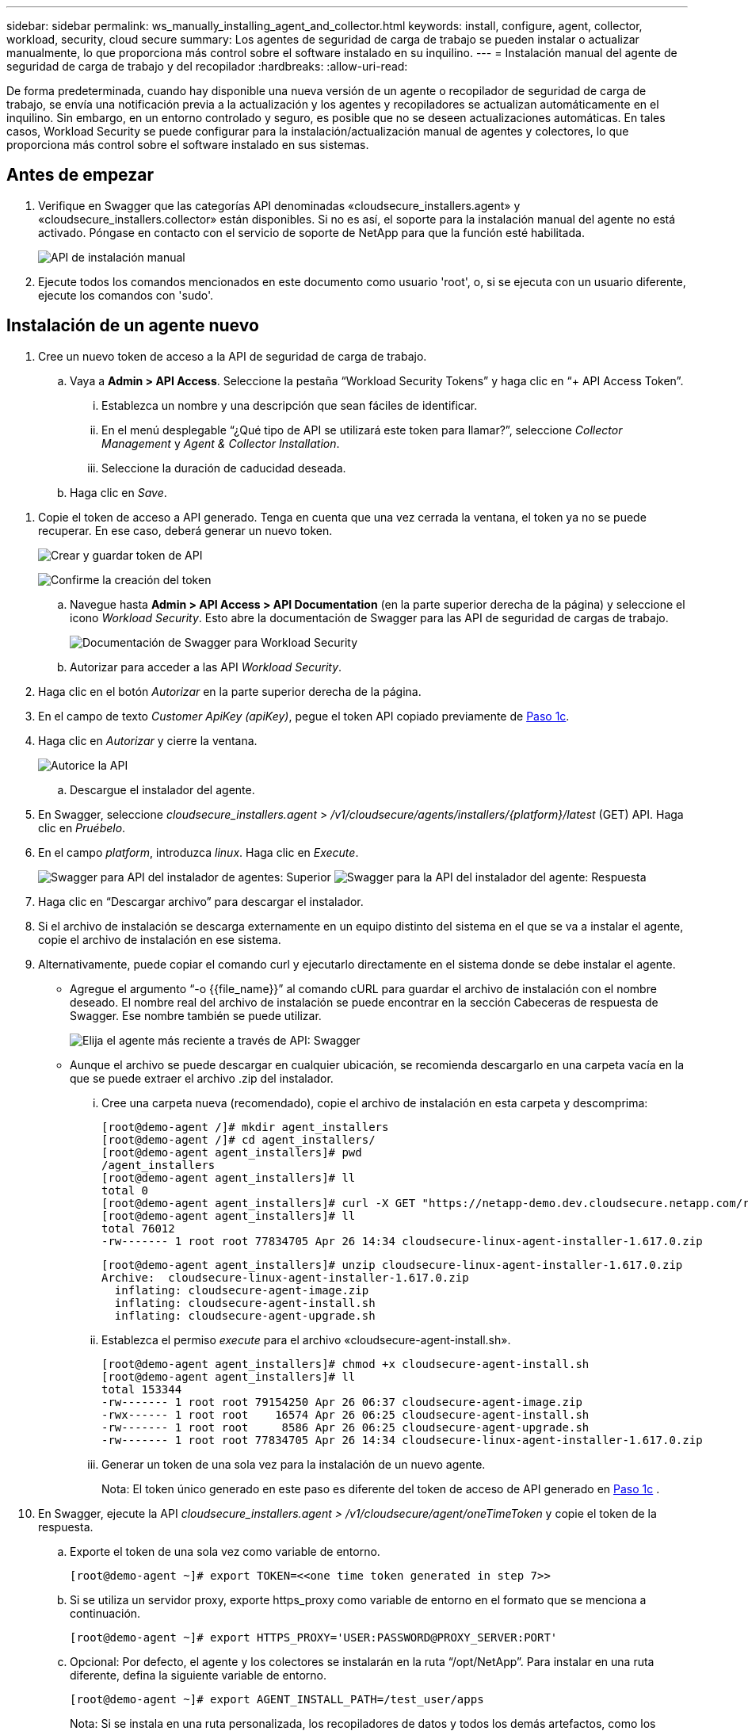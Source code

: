 ---
sidebar: sidebar 
permalink: ws_manually_installing_agent_and_collector.html 
keywords: install, configure, agent, collector, workload, security, cloud secure 
summary: Los agentes de seguridad de carga de trabajo se pueden instalar o actualizar manualmente, lo que proporciona más control sobre el software instalado en su inquilino. 
---
= Instalación manual del agente de seguridad de carga de trabajo y del recopilador
:hardbreaks:
:allow-uri-read: 


[role="lead"]
De forma predeterminada, cuando hay disponible una nueva versión de un agente o recopilador de seguridad de carga de trabajo, se envía una notificación previa a la actualización y los agentes y recopiladores se actualizan automáticamente en el inquilino. Sin embargo, en un entorno controlado y seguro, es posible que no se deseen actualizaciones automáticas. En tales casos, Workload Security se puede configurar para la instalación/actualización manual de agentes y colectores, lo que proporciona más control sobre el software instalado en sus sistemas.



== Antes de empezar

. Verifique en Swagger que las categorías API denominadas «cloudsecure_installers.agent» y «cloudsecure_installers.collector» están disponibles. Si no es así, el soporte para la instalación manual del agente no está activado. Póngase en contacto con el servicio de soporte de NetApp para que la función esté habilitada.
+
image:ws_manual_install_APIs.png["API de instalación manual"]

. Ejecute todos los comandos mencionados en este documento como usuario 'root', o, si se ejecuta con un usuario diferente, ejecute los comandos con 'sudo'.




== Instalación de un agente nuevo

. Cree un nuevo token de acceso a la API de seguridad de carga de trabajo.
+
.. Vaya a *Admin > API Access*. Seleccione la pestaña “Workload Security Tokens” y haga clic en “+ API Access Token”.
+
... Establezca un nombre y una descripción que sean fáciles de identificar.
... En el menú desplegable “¿Qué tipo de API se utilizará este token para llamar?”, seleccione _Collector Management_ y _Agent & Collector Installation_.
... Seleccione la duración de caducidad deseada.


.. Haga clic en _Save_.




[[copy-access-token]]
. Copie el token de acceso a API generado. Tenga en cuenta que una vez cerrada la ventana, el token ya no se puede recuperar. En ese caso, deberá generar un nuevo token.
+
image:ws_create_and_save_token.png["Crear y guardar token de API"]

+
image:ws_create_and_save_token_confirm.png["Confirme la creación del token"]

+
.. Navegue hasta *Admin > API Access > API Documentation* (en la parte superior derecha de la página) y seleccione el icono _Workload Security_. Esto abre la documentación de Swagger para las API de seguridad de cargas de trabajo.
+
image:ws_swagger_documentation_link.png["Documentación de Swagger para Workload Security"]

.. Autorizar para acceder a las API _Workload Security_.


. Haga clic en el botón _Autorizar_ en la parte superior derecha de la página.
. En el campo de texto _Customer ApiKey (apiKey)_, pegue el token API copiado previamente de <<copy-access-token,Paso 1c>>.
. Haga clic en _Autorizar_ y cierre la ventana.
+
image:ws_API_authorization.png["Autorice la API"]

+
.. Descargue el instalador del agente.


. En Swagger, seleccione _cloudsecure_installers.agent_ > _/v1/cloudsecure/agents/installers/{platform}/latest_ (GET) API. Haga clic en _Pruébelo_.
. En el campo _platform_, introduzca _linux_. Haga clic en _Execute_.
+
image:ws_installers_agent_api_swagger.png["Swagger para API del instalador de agentes: Superior"] image:ws_installers_agent_api_swagger-2.png["Swagger para la API del instalador del agente: Respuesta"]

. Haga clic en “Descargar archivo” para descargar el instalador.
. Si el archivo de instalación se descarga externamente en un equipo distinto del sistema en el que se va a instalar el agente, copie el archivo de instalación en ese sistema.
. Alternativamente, puede copiar el comando curl y ejecutarlo directamente en el sistema donde se debe instalar el agente.
+
** Agregue el argumento “-o {{file_name}}” al comando cURL para guardar el archivo de instalación con el nombre deseado. El nombre real del archivo de instalación se puede encontrar en la sección Cabeceras de respuesta de Swagger. Ese nombre también se puede utilizar.
+
image:ws_installers_agent_api_swagger_installer_file.png["Elija el agente más reciente a través de API: Swagger"]

** Aunque el archivo se puede descargar en cualquier ubicación, se recomienda descargarlo en una carpeta vacía en la que se puede extraer el archivo .zip del instalador.
+
... Cree una carpeta nueva (recomendado), copie el archivo de instalación en esta carpeta y descomprima:
+
[listing]
----
[root@demo-agent /]# mkdir agent_installers
[root@demo-agent /]# cd agent_installers/
[root@demo-agent agent_installers]# pwd
/agent_installers
[root@demo-agent agent_installers]# ll
total 0
[root@demo-agent agent_installers]# curl -X GET "https://netapp-demo.dev.cloudsecure.netapp.com/rest/v1/cloudsecure/agents/installers/linux/latest" -H "accept: application/octet-stream" -H "X-CloudInsights-ApiKey: <<API Access Token>>" -o cloudsecure-linux-agent-installer-1.617.0.zip
[root@demo-agent agent_installers]# ll
total 76012
-rw------- 1 root root 77834705 Apr 26 14:34 cloudsecure-linux-agent-installer-1.617.0.zip
----
+
[listing]
----
[root@demo-agent agent_installers]# unzip cloudsecure-linux-agent-installer-1.617.0.zip
Archive:  cloudsecure-linux-agent-installer-1.617.0.zip
  inflating: cloudsecure-agent-image.zip
  inflating: cloudsecure-agent-install.sh
  inflating: cloudsecure-agent-upgrade.sh
----
... Establezca el permiso _execute_ para el archivo «cloudsecure-agent-install.sh».
+
[listing]
----
[root@demo-agent agent_installers]# chmod +x cloudsecure-agent-install.sh
[root@demo-agent agent_installers]# ll
total 153344
-rw------- 1 root root 79154250 Apr 26 06:37 cloudsecure-agent-image.zip
-rwx------ 1 root root    16574 Apr 26 06:25 cloudsecure-agent-install.sh
-rw------- 1 root root     8586 Apr 26 06:25 cloudsecure-agent-upgrade.sh
-rw------- 1 root root 77834705 Apr 26 14:34 cloudsecure-linux-agent-installer-1.617.0.zip

----
... Generar un token de una sola vez para la instalación de un nuevo agente.
+
Nota: El token único generado en este paso es diferente del token de acceso de API generado en <<copy-access-token,Paso 1c>> .





. En Swagger, ejecute la API _cloudsecure_installers.agent > /v1/cloudsecure/agent/oneTimeToken_ y copie el token de la respuesta.
+
.. Exporte el token de una sola vez como variable de entorno.
+
[listing]
----
[root@demo-agent ~]# export TOKEN=<<one time token generated in step 7>>
----
.. Si se utiliza un servidor proxy, exporte https_proxy como variable de entorno en el formato que se menciona a continuación.
+
[listing]
----
[root@demo-agent ~]# export HTTPS_PROXY='USER:PASSWORD@PROXY_SERVER:PORT'
----
.. Opcional: Por defecto, el agente y los colectores se instalarán en la ruta “/opt/NetApp”. Para instalar en una ruta diferente, defina la siguiente variable de entorno.
+
[listing]
----
[root@demo-agent ~]# export AGENT_INSTALL_PATH=/test_user/apps
----
+
Nota: Si se instala en una ruta personalizada, los recopiladores de datos y todos los demás artefactos, como los registros del agente, se crearán solo dentro de la ruta personalizada. Los registros de instalación seguirán presentes en - _/var/log/NetApp/cloudsecure/install_.

.. Vuelva al directorio donde se descargó el instalador del agente y ejecute “cloudsecure-agent-install.sh”
+
[listing]
----
[root@demo-agent agent_installers]# ./ cloudsecure-agent-install.sh
----
+
Nota: Si el usuario no se está ejecutando en un shell “bash”, es posible que el comando de exportación no funcione. En ese caso, los pasos 8 a 11 se pueden combinar y ejecutar como se indica a continuación. HTTPS_PROXY y AGENT_INSTALL_PATH son opcionales y se pueden ignorar si no es necesario.

+
[listing]
----
sudo /bin/bash -c "TOKEN=<<one time token generated in step 7>> HTTPS_PROXY=<<proxy details in the format mentioned in step 9>> AGENT_INSTALL_PATH=<<custom_path_to_install_agent>> ./cloudsecure-agent-install.sh"
----
+
En este punto, el agente debe instalarse correctamente.

.. Comprobación de estado para la instalación del agente:


. Ejecute “systemctl status cloudsecure-agent.service” y verifique que el servicio del agente está en estado _running_.
+
[listing]
----
[root@demo-agent ~]# systemctl status cloudsecure-agent.service
 cloudsecure-agent.service - Cloud Secure Agent Daemon Service
   Loaded: loaded (/usr/lib/systemd/system/cloudsecure-agent.service; enabled; vendor preset: disabled)
   Active: active (running) since Fri 2024-04-26 02:50:37 EDT; 12h ago
 Main PID: 15887 (java)
    Tasks: 72
   CGroup: /system.slice/cloudsecure-agent.service
           ├─15887 java -Dconfig.file=/test_user/apps/cloudsecure/agent/conf/application.conf -Dagent.proxy.host= -Dagent.proxy.port= -Dagent.proxy.user= -Dagent.proxy.password= -Dagent.env=prod -Dagent.base.path=/test_user/apps/cloudsecure/agent -...

----
. El agente debe ser visible en la página “Agentes” y debe estar en estado “Conectado”.
+
image:ws_agentsPageShowingConnected.png["Interfaz de usuario que muestra agentes conectados"]

+
.. Limpieza posterior a la instalación.


. Si la instalación del agente se realiza correctamente, se pueden eliminar los archivos descargados del instalador del agente.




== Instalación de un nuevo recopilador de datos.

Nota: Este documento contiene instrucciones para la instalación de «Recopilador de datos de SVM de ONTAP». Los mismos pasos se aplican al «recopilador de datos de Cloud Volumes ONTAP» y al «recopilador de datos de Amazon FSx para NetApp ONTAP».

. Vaya al sistema en el que se debe instalar el recopilador y cree un directorio llamado _./tmp/collectors_ en el directorio _agent install path_.
+
Nota: si el agente está instalado en _/opt/netapp_, navegue a _/opt/netapp/cloudsecure_.

+
[listing]
----
[root@demo-agent ~]# cd {agent-install-path}/cloudsecure
[root@demo-agent ~]# mkdir -p ./tmp/collectors
----
. Cambie recursivamente la propiedad del directorio _tmp_ a *cssys:cssys* (el usuario y el grupo cssys se crearán durante la instalación del agente).
+
[listing]
----
[root@demo-agent /]# chown -R cssys:cssys tmp/
[root@demo-agent /]# cd ./tmp
[root@demo-agent tmp]# ll | grep collectors
drwx------ 2 cssys         cssys 4096 Apr 26 15:56 collectors
----
. Ahora necesitamos recuperar la versión del recopilador y el UUID del recopilador. Navegue a la API «cloudsecure_config.collector-types».
. Vaya a Swagger, «cloudsecure_config.collector-types > /v1/cloudsecure/collector-types» (GET). En el menú desplegable “collectorCategory”, selecciona el tipo de recopilador como “DATA”. Seleccione “ALL” para obtener todos los detalles del tipo de recopilador.
. Copie el UUID del tipo de recopilador necesario.
+
image:ws_collectorAPIShowingUUID.png["Respuesta de API del recopilador que muestra UUID"]

. Descargar el instalador del recopilador.
+
.. Navegue hasta «cloudsecure_installers.collector > /v1/cloudsecure/collector-types/installers/{collectorTypeUUID}» (GET) API. Introduzca el UUID copiado del paso anterior y descargue el archivo del instalador.
+
image:ws_downloadCollectorByUUID.png["API para descargar recopilador por UUID"]

.. Si el archivo de instalación se descarga externamente en una máquina diferente, copie el archivo de instalación al sistema donde se ejecuta el agente y colóquelo en el directorio _/{agent-install-path}/cloudsecure/tmp/collectors_.
.. También puede copiar el comando cURL desde la misma API y ejecutarlo directamente en el sistema donde se va a instalar el recopilador.
+
Tenga en cuenta que el nombre del archivo debe ser el mismo que el presente en las cabeceras de respuesta de la API del recopilador de descargas. Consulte la captura de pantalla a continuación.

+
Nota: si el agente está instalado en _/opt/netapp_, navegue a _/opt/netapp/cloudsecure/tmp/collectors_.

+
image:ws_curl_command.png["Ejemplo de comando Curl que muestra un token ofuscado"]

+
[listing]
----
[root@demo-agent collectors]# cd {agent-install-path}/cloudsecure/tmp/collectors
[root@demo-agent collectors]# pwd
/opt/netapp/cloudsecure/tmp/collectors

[root@demo-agent collectors]# curl -X GET "https://netapp-demo.dev.cloudsecure.netapp.com/rest/v1/cloudsecure/collector-types/installers/1829df8a-c16d-45b1-b72a-ed5707129870" -H "accept: application/octet-stream" -H "X-CloudInsights-ApiKey: <<API Access Token>>" -o cs-ontap-dsc_1.286.0.zip
----


. Cambiar la propiedad del archivo zip del instalador del recopilador a *cssys:cssys*.
+
[listing]
----
-rw------- 1 root root 50906252 Apr 26 16:11 cs-ontap-dsc_1.286.0.zip
[root@demo-agent collectors]# chown cssys:cssys cs-ontap-dsc_1.286.0.zip
[root@demo-agent collectors]# ll
total 49716
-rw------- 1 cssys cssys 50906252 Apr 26 16:11 cs-ontap-dsc_1.286.0.zip
----
. Navegue hasta *Workload Security > Collectors* y seleccione *+Collector*. Seleccione el recopilador _ONTAP SVM_.
. Configure los detalles del recopilador y _Save_ el recopilador.
. Al hacer clic en _Guardar_, el proceso del agente ubicará el instalador del recopilador en el directorio _/{agent-install-path}/cloudsecure/tmp/collectors/_ e instalará el recopilador.
. Como opción alternativa, en lugar de agregar el recopilador a través de la interfaz de usuario, también se puede agregar a través de la API.
+
.. Desplácese hasta «cloudsecure_config.collector» > «/v1/cloudsecure/collector» (PUBLICACIÓN) API.
.. En el menú desplegable de ejemplo, selecciona «ONTAP SVM data collector json sample», update collector config details y Execute.
+
image:ws_API_add_collector.png["API para agregar recopilador"]



. El recopilador debería ser ahora visible en la sección “Recopiladores de datos”.
+
image:ws_collectorPageList.png["Página de lista de interfaz de usuario que muestra los recopiladores"]

. Limpieza posterior a la instalación.
+
.. Si la instalación del recopilador es exitosa, se podrán eliminar todos los archivos en el directorio _/{agent-install-path}/cloudsecure/tmp/collectors_.






== Instalación de un nuevo recopilador de directorios de usuario

Nota: En este documento hemos mencionado los pasos para instalar un recopilador LDAP. Los mismos pasos se aplican para instalar un recopilador de AD.

. 1. Vaya al sistema en el que se debe instalar el recopilador y cree un directorio llamado _./tmp/collectors_ en el directorio _agent install path_.
+
Nota: si el agente está instalado en _/opt/netapp_, navegue a _/opt/netapp/cloudsecure_.

+
[listing]
----
[root@demo-agent ~]# cd {agent-install-path}/cloudsecure
[root@demo-agent ~]# mkdir -p ./tmp/collectors
----
+
.. Cambie la propiedad del directorio _collectors_ a *cssys:cssys*
+
[listing]
----
[root@demo-agent /]# chown -R cssys:cssys tmp/
[root@demo-agent /]# cd ./tmp

[root@demo-agent tmp]# ll | grep collectors
drwx------ 2 cssys         cssys 4096 Apr 26 15:56 collectors

----


. Ahora necesitamos recuperar la versión y UUID del recopilador. Navegue a la API «cloudsecure_config.collector-types». En la lista desplegable collectorCategory, selecciona el tipo de recopilador como “USUARIO”. Seleccione “TODOS” para obtener todos los detalles del tipo de recopilador en una sola solicitud.
+
image:ws_API_collector_all.png["API para obtener todos los coleccionistas"]

. Copie el UUID del recopilador LDAP.
+
image:ws_LDAP_collector_UUID.png["Respuesta de API que muestra el UUID del recopilador LDAP"]

. Descargue el instalador del recopilador.
+
.. Desplácese hasta «cloudsecure_installers.collector» > «/v1/cloudsecure/collector-types/installers/{collectorTypeUUID}» (GET) API. Introduzca el UUID copiado del paso anterior y descargue el archivo del instalador.
+
image:ws_LDAP_collector_UUID_download.png["API y respuesta al recopilador de descargas"]

.. Si el archivo de instalación se descarga externamente en una máquina diferente, copie el archivo de instalación al sistema donde se ejecuta el agente y en el directorio _/{agent-installation-path}/cloudsecure/tmp/collectors_.
.. También puede copiar el comando cURL desde la misma API y ejecutarlo directamente en el sistema donde se debe instalar el recopilador.
+
Tenga en cuenta que el nombre del archivo debe ser el mismo que el presente en las cabeceras de respuesta de la API del recopilador de descargas. Consulte la captura de pantalla a continuación.

+
Tenga en cuenta también que si el agente está instalado en _/opt/netapp_, navegue a _/opt/netapp/cloudsecure/tmp/collectors_.

+
image:ws_curl_command.png["API de comando curl"]



+
[listing]
----
[root@demo-agent collectors]# cd {agent-install-path}/cloudsecure/tmp/collectors
[root@demo-agent collectors]# pwd
/opt/netapp/cloudsecure/tmp/collectors

[root@demo-agent collectors]# curl -X GET "https://netapp-demo.dev.cloudsecure.netapp.com/rest/v1/cloudsecure/collector-types/installers/37fb37bd-6078-4c75-a64f-2b14cb1a1eb1" -H "accept: application/octet-stream" -H "X-CloudInsights-ApiKey: <<API Access Token>>" -o cs-ldap-dsc_1.322.0.zip
----
. Cambie la propiedad del archivo zip del instalador del recopilador a cssys:cssys.
+
[listing]
----
[root@demo-agent collectors]# ll
total 37156
-rw------- 1 root root 38045966 Apr 29 10:02 cs-ldap-dsc_1.322.0.zip
[root@demo-agent collectors]# chown cssys:cssys cs-ldap-dsc_1.322.0.zip
[root@demo-agent collectors]# ll
total 37156
-rw------- 1 cssys cssys 38045966 Apr 29 10:02 cs-ldap-dsc_1.322.0.zip

----
. Navega a la página 'User Directory Collectors' y haz clic en '+ User Directory Collector'.
+
image:ws_user_directory_collector.png["Agregando recopilador de directorios de usuario"]

. Selecciona 'LDAP Directory Server'.
+
image:ws_LDAP_user_select.png["Ventana de interfaz de usuario para seleccionar un usuario LDAP"]

. Ingrese los detalles del servidor de directorios LDAP y haga clic en “Guardar”
+
image:ws_LDAP_user_Details.png["Interfaz de usuario que muestra los detalles del usuario LDAP"]

. Al hacer clic en _Guardar_, el servicio del agente ubicará el instalador del recopilador en el directorio _/{agent-install-path}/cloudsecure/tmp/collectors/_ e instalará el recopilador.
. Como opción alternativa, en lugar de agregar recopilador a través de la interfaz de usuario, también se puede agregar a través de la API.
+
.. Desplácese hasta «cloudsecure_config.collector» > «/v1/cloudsecure/collector» (PUBLICACIÓN) API.
.. En el ejemplo desplegable, seleccione “LDAP Directory Server user collector json sample”, actualice los detalles de configuración del recopilador y haga clic en “Execute”.
+
image:ws_API_LDAP_Collector.png["API para recopilador LDAP"]



. El recopilador debe ser ahora visible en la sección “Colectores de directorios de usuarios”.
+
image:ws_LDAP_collector_list.png["Lista del recopilador de LDAP en la interfaz de usuario de"]

. Limpieza posterior a la instalación.
+
.. Si la instalación del recopilador es exitosa, se podrán eliminar todos los archivos en el directorio _/{agent-install-path}/cloudsecure/tmp/collectors_.






== Actualización de un agente

Se enviará una notificación por correo electrónico cuando haya disponible una nueva versión del agente/recopilador.

. Descargue el instalador del agente más reciente.
+
.. Los pasos para descargar el instalador más reciente son similares a los de “Instalar un nuevo agente”. En Swagger, seleccione «cloudsecure_installers.agent» > «/v1/cloudsecure/agents/installers/{platform}/latest» API, introduzca la plataforma como «linux» y descargue el archivo zip del instalador. Alternativamente, también se puede utilizar un comando cURL. Descomprima el archivo del instalador.


. Establezca el permiso de ejecución para el archivo «cloudsecure-agent-upgrade.sh».
+
[listing]
----
[root@demo-agent agent_installers]# unzip cloudsecure-linux-agent-installer-1.618.0.zip
Archive:  cloudsecure-linux-agent-installer-1.618.0.zip
  inflating: cloudsecure-agent-image.zip
  inflating: cloudsecure-agent-install.sh
  inflating: cloudsecure-agent-upgrade.sh
[root@demo-agent agent_installers]# ll
total 153344
-rw------- 1 root root 79154230 Apr 26  2024 cloudsecure-agent-image.zip
-rw------- 1 root root    16574 Apr 26  2024 cloudsecure-agent-install.sh
-rw------- 1 root root     8586 Apr 26  2024 cloudsecure-agent-upgrade.sh
-rw------- 1 root root 77834660 Apr 26 17:35 cloudsecure-linux-agent-installer-1.618.0.zip
[root@demo-agent agent_installers]# chmod +x cloudsecure-agent-upgrade.sh
[root@demo-agent agent_installers]# ll
total 153344
-rw------- 1 root root 79154230 Apr 26  2024 cloudsecure-agent-image.zip
-rw------- 1 root root    16574 Apr 26  2024 cloudsecure-agent-install.sh
-rwx------ 1 root root     8586 Apr 26  2024 cloudsecure-agent-upgrade.sh
-rw------- 1 root root 77834660 Apr 26 17:35 cloudsecure-linux-agent-installer-1.618.0.zip

----
. Ejecute el script «cloudsecure-agent-upgrade.sh». Si el script se ha ejecutado correctamente, imprimirá el mensaje “Cloudsecure agent has updated successfully.” en la salida.
. Ejecute el siguiente comando 'systemctl daemon-reload'
+
[listing]
----
[root@demo-agent ~]# systemctl daemon-reload
----
. Reinicie el servicio de agente.
+
[listing]
----
[root@demo-agent ~]# systemctl restart cloudsecure-agent.service
----
+
En este punto, el agente debe actualizarse correctamente.

. Comprobación de estado tras actualización de agente.
+
.. Navegue hasta la ruta en la que está instalado el agente (por ejemplo, “/opt/NetApp/cloudsecure/”). El “agente” symlink debe apuntar a una nueva versión del agente.
+
[listing]
----
[root@demo-agent cloudsecure]# pwd
/opt/netapp/cloudsecure
[root@demo-agent cloudsecure]# ll
total 40
lrwxrwxrwx  1 cssys cssys  114 Apr 26 17:38 agent -> /test_user/apps/cloudsecure/cloudsecure-agent-1.618.0
drwxr-xr-x  4 cssys cssys 4096 Apr 25 10:45 agent-certs
drwx------  2 cssys cssys 4096 Apr 25 16:18 agent-logs
drwx------ 11 cssys cssys 4096 Apr 26 02:50 cloudsecure-agent-1.617.0
drwx------ 11 cssys cssys 4096 Apr 26 17:42 cloudsecure-agent-1.618.0
drwxr-xr-x  3 cssys cssys 4096 Apr 26 02:45 collector-image
drwx------  2 cssys cssys 4096 Apr 25 10:45 conf
drwx------  3 cssys cssys 4096 Apr 26 16:39 data-collectors
-rw-r--r--  1 root  root    66 Apr 25 10:45 sysctl.conf.bkp
drwx------  2 root  root  4096 Apr 26 17:38 tmp

----
.. El agente debe estar visible en la página “Agentes” y debe estar en estado “conectado”.
+
image:ws_agentsPageShowingConnected.png["Interfaz de usuario que muestra los agentes conectados"]



. Limpieza posterior a la instalación.
+
.. Si la instalación del agente se realiza correctamente, se pueden eliminar los archivos descargados del instalador del agente.






== Actualizando recopiladores

Nota: Los pasos de actualización son los mismos para todos los tipos de recopiladores. En este documento mostraremos la actualización del recopilador «SVM de ONTAP».

. Vaya al sistema en el que se deben actualizar los recolectores y cree el directorio _./tmp/collectors_ en el directorio _agent install path_, si aún no está presente.
+
Nota: si el agente está instalado en _/opt/netapp_, navegue al directorio _/opt/netapp/cloudsecure_.

+
[listing]
----
[root@demo-agent ~]# cd {agent-install-path}/cloudsecure
[root@demo-agent ~]# mkdir -p ./tmp/collectors
----
. Asegúrese de que el directorio “recopiladores” es propiedad de _cssys:cssys_.
+
[listing]
----
[root@demo-agent /]# chown -R cssys:cssys tmp/
[root@demo-agent /]# cd ./tmp
[root@demo-agent tmp]# ll | grep collectors
drwx------ 2 cssys         cssys 4096 Apr 26 15:56 collectors
----
. En Swagger, desplácese hasta «cloudsecure_config.collector-types» GET API. En el menú desplegable “collectorCategory”, seleccione “DATA” (seleccione “USER” para el recopilador de directorios de usuario o “ALL”).
+
Copiar UUID y versión del cuerpo de la respuesta.

+
image:ws_collector_uuid_and_version.png["Respuesta de la API que muestra el UUID del recopilador y la versión resaltados"]

. Descargue el archivo del instalador del recopilador más reciente.
+
.. Vaya a _cloudsecure_installers.collector_ > _/v1/cloudsecure/collector-types/installers/{collectorTypeUUID}_ API. Introduzca el _collectorTypeUUID_ copiado del paso anterior. Descargue el instalador en el directorio _/{agent-install-path}/cloudsecure/tmp/collectors_.
.. Alternativamente, también se puede usar el comando cURL de la misma API.
+
image:ws_curl_command_only.png["Ejemplo de comando cURL"]

+
Nota: El nombre del archivo debe ser el mismo que el presente en las cabeceras de respuesta de la API del recopilador de descargas.



. Cambie la propiedad del archivo zip del instalador del recopilador a cssys:cssys.
+
[listing]
----
[root@demo-agent collectors]# ll
total 55024
-rw------- 1 root root 56343750 Apr 26 19:00 cs-ontap-dsc_1.287.0.zip
[root@demo-agent collectors]# chown cssys:cssys cs-ontap-dsc_1.287.0.zip
[root@demo-agent collectors]# ll
total 55024
-rw------- 1 cssys cssys 56343750 Apr 26 19:00 cs-ontap-dsc_1.287.0.zip

----
. Active la API del recopilador de actualizaciones.
+
.. En Swagger, navega hasta «cloudsecure_installers.collector» > «/v1/cloudsecure/collector-types/upgrade» (PUT).
.. En el menú desplegable «Ejemplos», seleccione «ONTAP SVM data collector upgrade json sample» para rellenar la carga útil de la muestra.
.. Reemplace la versión con la versión copiada <<copy-access-token,Paso 3>>y haga clic en 'Ejecutar'.
+
image:ws_svm_ontap_collector_upgrade_example_json.png["Ejemplo de actualización de SVM en la interfaz de usuario de Swagger"]

+
Espere unos segundos. Los coleccionistas se actualizarán automáticamente.



. Comprobación de estado.
+
Los recopiladores deben estar en estado de ejecución en la interfaz de usuario.

. Limpieza posterior a la actualización:
+
.. Si la actualización del recopilador es exitosa, se podrán eliminar todos los archivos en el directorio _/{agent-install-path}/cloudsecure/tmp/collectors_.




Repita los pasos anteriores para actualizar otros tipos de colectores también.



== Problemas y correcciones de Commons.

. AGENT014 Error
+
Este error aparecerá si el archivo de instalación del recopilador no se encuentra en el directorio _/{agent-install-path}/cloudsecure/tmp/collectors_ o no es accesible. Asegúrese de que el archivo de instalación esté descargado y que la estructura completa de directorios de _collectors_ y el archivo zip del instalador sean propiedad de cssys:cssys. Luego, reinicie el servicio del agente: _systemctl restart cloudsecure-agent.service_.

+
image:ws_agent014_error.png["Pantalla de interfaz de usuario que muestra el error de agente 014"]

. Error no autorizado
+
[listing]
----
{
  "errorMessage": "Requested public API is not allowed to be accessed by input API access token.",
  "errorCode": "NOT_AUTHORIZED"
}

----
+
Este error se mostrará si se genera el token de acceso API sin seleccionar todas las categorías de API necesarias. Genere un nuevo token de acceso de API seleccionando todas las categorías de API necesarias.


